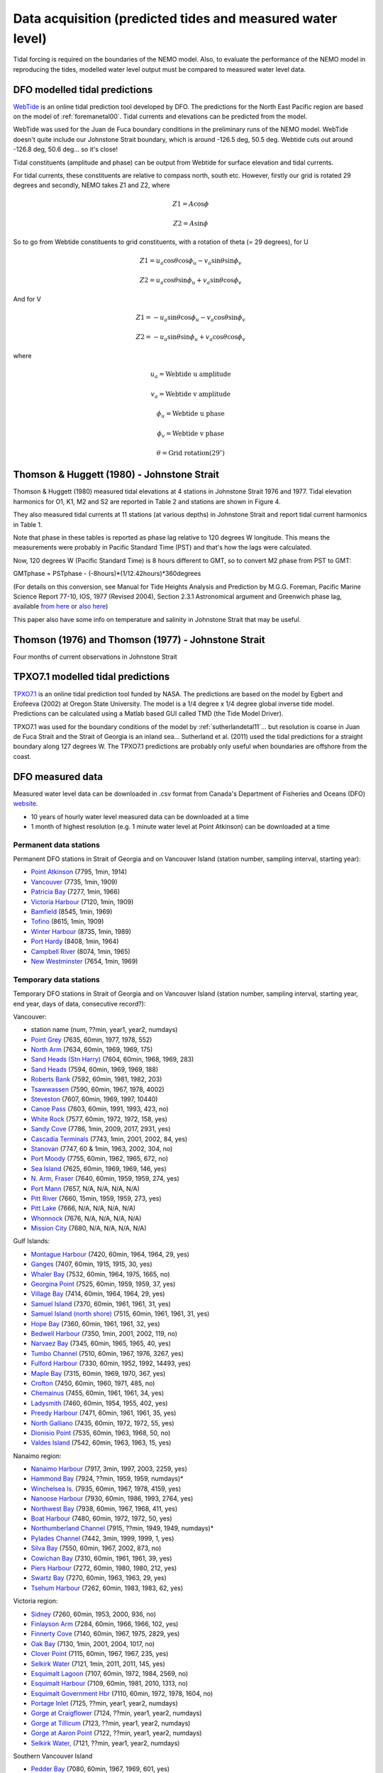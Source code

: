 Data acquisition (predicted tides and measured water level)
======================================================================================================

Tidal forcing is required on the boundaries of the NEMO model. Also, to evaluate the performance of the NEMO model in reproducing the tides, modelled water level output must be compared to measured water level data.

DFO modelled tidal predictions
---------------------------------------

WebTide_ is an online tidal prediction tool developed by DFO. The predictions for the North East Pacific region are based on the model of :ref:`foremanetal00`. Tidal currents and elevations can be predicted from the model.

.. _WebTide: https://www.bio.gc.ca/science/research-recherche/ocean/webtide/index-en.php

WebTide was used for the Juan de Fuca boundary conditions in the preliminary runs of the NEMO model. WebTide doesn't quite include our Johnstone Strait boundary, which is around -126.5 deg, 50.5 deg. Webtide cuts out around -126.8 deg, 50.6 deg... so it's close!

Tidal constituents (amplitude and phase) can be output from Webtide for surface elevation and tidal currents.

For tidal currents, these constituents are relative to compass north, south etc. However, firstly our grid is rotated 29 degrees and secondly, NEMO takes Z1 and Z2, where

	.. math::
	 Z1 = A\cos\phi

	 Z2 = A\sin\phi

So to go from Webtide constituents to grid constituents, with a rotation of theta (= 29 degrees), for U

	.. math::
	 Z1 = u_a\cos\theta\cos\phi_u - v_a\sin\theta\sin\phi_v

	 Z2 = u_a\cos\theta\sin\phi_u + v_a\sin\theta\cos\phi_v

And for V

	.. math::
	 Z1 = -u_a\sin\theta\cos\phi_u - v_a\cos\theta\sin\phi_v

	 Z2 = -u_a\sin\theta\sin\phi_u + v_a\cos\theta\cos\phi_v

where

	.. math::
	 u_a = \text{Webtide u amplitude}

	 v_a = \text{Webtide v amplitude}

	 \phi_u = \text{Webtide u phase}

	 \phi_v = \text{Webtide v phase}

	 \theta = \text{Grid rotation} (29^\circ)


Thomson & Huggett (1980) - Johnstone Strait
------------------------------------------------------------------

Thomson & Huggett (1980) measured tidal elevations at 4 stations in Johnstone Strait 1976 and 1977. Tidal elevation harmonics for O1, K1, M2 and S2 are reported in Table 2 and stations are shown in Figure 4.

They also measured tidal currents at 11 stations (at various depths) in Johnstone Strait and report tidal current harmonics in Table 1.

Note that phase in these tables is reported as phase lag relative to 120 degrees W longitude. This means the measurements were probably in Pacific Standard Time (PST) and that's how the lags were calculated.

Now, 120 degrees W (Pacific Standard Time) is 8 hours different to GMT, so to convert M2 phase from PST to GMT:

GMTphase = PSTphase - (-8hours)*(1/12.42hours)*360degrees

(For details on this conversion, see Manual for Tide Heights Analysis and Prediction by M.G.G. Foreman, Pacific Marine Science Report 77-10, IOS, 1977 (Revised 2004), Section 2.3.1 Astronomical argument and Greenwich phase lag, available `from here <ftp://canuck.seos.uvic.ca/docs/MFTides/heights.pdf>`_ or `also here <http://www.pac.dfo-mpo.gc.ca/science/oceans/tidal-marees/index-eng.html>`_)

This paper also have some info on temperature and salinity in Johnstone Strait that may be useful.

Thomson (1976) and Thomson (1977) - Johnstone Strait
------------------------------------------------------------------------------

Four months of current observations in Johnstone Strait


TPXO7.1 modelled tidal predictions
----------------------------------------------

`TPXO7.1 <https://www.esr.org/research/polar-tide-models/tmd-software/>`_ is an online tidal prediction tool funded by NASA. The predictions are based on the model by Egbert and Erofeeva (2002) at Oregon State University. The model is a 1/4 degree x 1/4 degree global inverse tide model. Predictions can be calculated using a Matlab based GUI called TMD (the Tide Model Driver).

TPXO7.1 was used for the boundary conditions of the model by :ref:`sutherlandetal11`... but resolution is coarse in Juan de Fuca Strait and the Strait of Georgia is an inland sea... Sutherland et al. (2011) used the tidal predictions for a straight boundary along 127 degrees W. The TPXO7.1 predictions are probably only useful when boundaries are offshore from the coast.

DFO measured data
--------------------------

Measured water level data can be downloaded in .csv format from Canada's Department of Fisheries and Oceans (DFO) `website
<https://meds-sdmm.dfo-mpo.gc.ca/isdm-gdsi/twl-mne/maps-cartes/inventory-inventaire-eng.asp>`_.

* 10 years of hourly water level measured data can be downloaded at a time
* 1 month of highest resolution (e.g. 1 minute water level at Point Atkinson) can be downloaded at a time

Permanent data stations
````````````````````````````````````

Permanent DFO stations in Strait of Georgia and on Vancouver Island (station number, sampling interval, starting year):

* 	`Point Atkinson <https://meds-sdmm.dfo-mpo.gc.ca/isdm-gdsi/twl-mne/inventory-inventaire/sd-ds-eng.asp?no=7795&user=isdm-gdsi&region=PAC>`_ (7795, 1min, 1914)
*	`Vancouver <https://meds-sdmm.dfo-mpo.gc.ca/isdm-gdsi/twl-mne/inventory-inventaire/sd-ds-eng.asp?no=7735&user=isdm-gdsi&region=PAC&ref=maps-cartes>`_ (7735, 1min, 1909)
*	`Patricia Bay <https://meds-sdmm.dfo-mpo.gc.ca/isdm-gdsi/twl-mne/inventory-inventaire/sd-ds-eng.asp?no=7277&user=isdm-gdsi&region=PAC&ref=maps-cartes>`_ (7277, 1min, 1966)
* 	`Victoria Harbour <https://meds-sdmm.dfo-mpo.gc.ca/isdm-gdsi/twl-mne/inventory-inventaire/sd-ds-eng.asp?no=7120&user=isdm-gdsi&region=PAC&ref=maps-cartes>`_ (7120, 1min, 1909)
*	`Bamfield <https://meds-sdmm.dfo-mpo.gc.ca/isdm-gdsi/twl-mne/inventory-inventaire/sd-ds-eng.asp?no=8545&user=isdm-gdsi&region=PAC&ref=maps-cartes>`_ (8545, 1min, 1969)
*	`Tofino <https://meds-sdmm.dfo-mpo.gc.ca/isdm-gdsi/twl-mne/inventory-inventaire/sd-ds-eng.asp?no=8615&user=isdm-gdsi&region=PAC&ref=maps-cartes>`_ (8615, 1min, 1909)
*	`Winter Harbour <https://meds-sdmm.dfo-mpo.gc.ca/isdm-gdsi/twl-mne/inventory-inventaire/sd-ds-eng.asp?no=8735&user=isdm-gdsi&region=PAC&ref=maps-cartes>`_ (8735, 1min, 1989)
*	`Port Hardy <https://meds-sdmm.dfo-mpo.gc.ca/isdm-gdsi/twl-mne/inventory-inventaire/sd-ds-eng.asp?no=8408&user=isdm-gdsi&region=PAC&ref=maps-cartes>`_ (8408, 1min, 1964)
*	`Campbell River <https://meds-sdmm.dfo-mpo.gc.ca/isdm-gdsi/twl-mne/inventory-inventaire/sd-ds-eng.asp?no=8074&user=isdm-gdsi&region=PAC&ref=maps-cartes>`_ (8074, 1min, 1965)
*	`New Westminster <https://meds-sdmm.dfo-mpo.gc.ca/isdm-gdsi/twl-mne/inventory-inventaire/sd-ds-eng.asp?no=7654&user=isdm-gdsi&region=PAC&ref=maps-cartes>`_ (7654, 1min, 1969)

Temporary data stations
````````````````````````````````````
Temporary DFO stations in Strait of Georgia and on Vancouver Island (station number, sampling interval, starting year, end year, days of data, consecutive record?):

Vancouver:

*	station name  (num, ??min, year1, year2, numdays)
*	`Point Grey <https://meds-sdmm.dfo-mpo.gc.ca/isdm-gdsi/twl-mne/inventory-inventaire/sd-ds-eng.asp?no=7635&user=isdm-gdsi&region=PAC&ref=maps-cartes>`_ (7635, 60min, 1977, 1978, 552)
*	`North Arm <https://meds-sdmm.dfo-mpo.gc.ca/isdm-gdsi/twl-mne/inventory-inventaire/sd-ds-eng.asp?no=7634&user=isdm-gdsi&region=PAC&ref=maps-cartes>`_ (7634, 60min, 1969, 1969, 175)
*	`Sand Heads (Stn Harry) <http://www.isdm-gdsi.gc.ca/isdm-gdsi/twl-mne/inventory-inventaire/sd-ds-eng.asp?no=7604&user=isdm-gdsi&region=MEDS>`_ (7604, 60min, 1968, 1969, 283)
*	`Sand Heads <https://meds-sdmm.dfo-mpo.gc.ca/isdm-gdsi/twl-mne/inventory-inventaire/sd-ds-eng.asp?no=7594&user=isdm-gdsi&region=PAC&ref=maps-cartes>`_ (7594, 60min, 1969, 1969, 188)
*	`Roberts Bank <https://meds-sdmm.dfo-mpo.gc.ca/isdm-gdsi/twl-mne/inventory-inventaire/sd-ds-eng.asp?no=7592&user=isdm-gdsi&region=PAC&ref=maps-cartes>`_ (7592, 60min, 1981, 1982, 203)
*	`Tsawwassen <https://meds-sdmm.dfo-mpo.gc.ca/isdm-gdsi/twl-mne/inventory-inventaire/sd-ds-eng.asp?no=7590&user=isdm-gdsi&region=PAC&ref=maps-cartes>`_ (7590, 60min, 1967, 1978, 4002)
*	`Steveston <https://meds-sdmm.dfo-mpo.gc.ca/isdm-gdsi/twl-mne/inventory-inventaire/sd-ds-eng.asp?no=7607&user=isdm-gdsi&region=PAC&ref=maps-cartes>`_ (7607, 60min, 1969, 1997, 10440)
*	`Canoe Pass <https://meds-sdmm.dfo-mpo.gc.ca/isdm-gdsi/twl-mne/inventory-inventaire/sd-ds-eng.asp?no=7603&user=isdm-gdsi&region=PAC&ref=maps-cartes>`_ (7603, 60min, 1991, 1993, 423, no)
*	`White Rock <https://meds-sdmm.dfo-mpo.gc.ca/isdm-gdsi/twl-mne/inventory-inventaire/sd-ds-eng.asp?no=7577&user=isdm-gdsi&region=PAC&ref=maps-cartes>`_ (7577, 60min, 1972, 1972, 158, yes)
*	`Sandy Cove <https://meds-sdmm.dfo-mpo.gc.ca/isdm-gdsi/twl-mne/inventory-inventaire/sd-ds-eng.asp?no=7786&user=isdm-gdsi&region=PAC>`_ (7786, 1min, 2009, 2017, 2931, yes)
*	`Cascadia Terminals <https://meds-sdmm.dfo-mpo.gc.ca/isdm-gdsi/twl-mne/inventory-inventaire/sd-ds-eng.asp?no=7743&user=isdm-gdsi&region=PAC>`_ (7743, 1min, 2001, 2002, 84, yes)
*	`Stanovan <https://meds-sdmm.dfo-mpo.gc.ca/isdm-gdsi/twl-mne/inventory-inventaire/sd-ds-eng.asp?no=7747&user=isdm-gdsi&region=PAC>`_ (7747, 60 & 1min, 1963, 2002, 304, no)
*	`Port Moody <https://meds-sdmm.dfo-mpo.gc.ca/isdm-gdsi/twl-mne/inventory-inventaire/sd-ds-eng.asp?no=7755&user=isdm-gdsi&region=PAC>`_ (7755, 60min, 1962, 1965, 672, no)
*	`Sea Island <https://meds-sdmm.dfo-mpo.gc.ca/isdm-gdsi/twl-mne/inventory-inventaire/sd-ds-eng.asp?no=7625&user=isdm-gdsi&region=PAC>`_ (7625, 60min, 1969, 1969, 146, yes)
*	`N. Arm, Fraser <https://meds-sdmm.dfo-mpo.gc.ca/isdm-gdsi/twl-mne/inventory-inventaire/sd-ds-eng.asp?no=7640&user=isdm-gdsi&region=PAC>`_ (7640, 60min, 1959, 1959, 274, yes)
*	`Port Mann <https://meds-sdmm.dfo-mpo.gc.ca/isdm-gdsi/twl-mne/inventory-inventaire/sd-ds-eng.asp?no=7657&user=isdm-gdsi&region=PAC>`_ (7657, N/A, N/A, N/A, N/A)
*	`Pitt River <https://meds-sdmm.dfo-mpo.gc.ca/isdm-gdsi/twl-mne/inventory-inventaire/sd-ds-eng.asp?no=7660&user=isdm-gdsi&region=PAC>`_ (7660, 15min, 1959, 1959, 273, yes)
*	`Pitt Lake <https://meds-sdmm.dfo-mpo.gc.ca/isdm-gdsi/twl-mne/inventory-inventaire/sd-ds-eng.asp?no=7666&user=isdm-gdsi&region=PAC>`_ (7666, N/A, N/A, N/A, N/A)
*	`Whonnock <https://meds-sdmm.dfo-mpo.gc.ca/isdm-gdsi/twl-mne/inventory-inventaire/sd-ds-eng.asp?no=7676&user=isdm-gdsi&region=PAC>`_ (7676, N/A, N/A, N/A, N/A)
*	`Mission City <https://meds-sdmm.dfo-mpo.gc.ca/isdm-gdsi/twl-mne/inventory-inventaire/sd-ds-eng.asp?no=7680&user=isdm-gdsi&region=PAC>`_ (7680, N/A, N/A, N/A, N/A)

Gulf Islands:

*	`Montague Harbour <https://meds-sdmm.dfo-mpo.gc.ca/isdm-gdsi/twl-mne/inventory-inventaire/sd-ds-eng.asp?no=7420&user=isdm-gdsi&region=PAC&ref=maps-cartes>`_ (7420, 60min, 1964, 1964, 29, yes)
*	`Ganges <https://meds-sdmm.dfo-mpo.gc.ca/isdm-gdsi/twl-mne/inventory-inventaire/sd-ds-eng.asp?no=7407&user=isdm-gdsi&region=PAC&ref=maps-cartes>`_ (7407, 60min, 1915, 1915, 30, yes)
*	`Whaler Bay <https://meds-sdmm.dfo-mpo.gc.ca/isdm-gdsi/twl-mne/inventory-inventaire/sd-ds-eng.asp?no=7532&user=isdm-gdsi&region=PAC&ref=maps-cartes>`_ (7532, 60min, 1964, 1975, 1665, no)
*	`Georgina Point <https://meds-sdmm.dfo-mpo.gc.ca/isdm-gdsi/twl-mne/inventory-inventaire/sd-ds-eng.asp?no=7525&user=isdm-gdsi&region=PAC&ref=maps-cartes>`_ (7525, 60min, 1959, 1959, 37, yes)
*	`Village Bay <https://meds-sdmm.dfo-mpo.gc.ca/isdm-gdsi/twl-mne/inventory-inventaire/sd-ds-eng.asp?no=7414&user=isdm-gdsi&region=PAC&ref=maps-cartes>`_ (7414, 60min, 1964, 1964, 29, yes)
*	`Samuel Island <https://meds-sdmm.dfo-mpo.gc.ca/isdm-gdsi/twl-mne/inventory-inventaire/sd-ds-eng.asp?no=7370&user=isdm-gdsi&region=PAC&ref=maps-cartes>`_ (7370, 60min, 1961, 1961, 31, yes)
*	`Samuel Island (north shore) <https://meds-sdmm.dfo-mpo.gc.ca/isdm-gdsi/twl-mne/inventory-inventaire/sd-ds-eng.asp?no=7515&user=isdm-gdsi&region=PAC&ref=maps-cartes>`_ (7515, 60min, 1961, 1961, 31, yes)
*	`Hope Bay <https://meds-sdmm.dfo-mpo.gc.ca/isdm-gdsi/twl-mne/inventory-inventaire/sd-ds-eng.asp?no=7360&user=isdm-gdsi&region=PAC&ref=maps-cartes>`_ (7360, 60min, 1961, 1961, 32, yes)
*	`Bedwell Harbour <https://meds-sdmm.dfo-mpo.gc.ca/isdm-gdsi/twl-mne/inventory-inventaire/sd-ds-eng.asp?no=7350&user=isdm-gdsi&region=PAC&ref=maps-cartes>`_ (7350, 1min, 2001, 2002, 119, no)
*	`Narvaez Bay <https://meds-sdmm.dfo-mpo.gc.ca/isdm-gdsi/twl-mne/inventory-inventaire/sd-ds-eng.asp?no=7345&user=isdm-gdsi&region=PAC&ref=maps-cartes>`_ (7345, 60min, 1965, 1965, 40, yes)
*	`Tumbo Channel <https://meds-sdmm.dfo-mpo.gc.ca/isdm-gdsi/twl-mne/inventory-inventaire/sd-ds-eng.asp?no=7510&user=isdm-gdsi&region=PAC&ref=maps-cartes>`_ (7510, 60min, 1967, 1976, 3267, yes)
*	`Fulford Harbour <https://meds-sdmm.dfo-mpo.gc.ca/isdm-gdsi/twl-mne/inventory-inventaire/sd-ds-eng.asp?no=7330&user=isdm-gdsi&region=PAC&ref=maps-cartes>`_ (7330, 60min, 1952, 1992, 14493, yes)
*	`Maple Bay <https://meds-sdmm.dfo-mpo.gc.ca/isdm-gdsi/twl-mne/inventory-inventaire/sd-ds-eng.asp?no=7315&user=isdm-gdsi&region=PAC&ref=maps-cartes>`_ (7315, 60min, 1969, 1970, 367, yes)
*	`Crofton <https://meds-sdmm.dfo-mpo.gc.ca/isdm-gdsi/twl-mne/inventory-inventaire/sd-ds-eng.asp?no=7450&user=isdm-gdsi&region=PAC&ref=maps-cartes>`_ (7450, 60min, 1960, 1971, 485, no)
*	`Chemainus <https://meds-sdmm.dfo-mpo.gc.ca/isdm-gdsi/twl-mne/inventory-inventaire/sd-ds-eng.asp?no=7455&user=isdm-gdsi&region=PAC&ref=maps-cartes>`_ (7455, 60min, 1961, 1961, 34, yes)
*	`Ladysmith <https://meds-sdmm.dfo-mpo.gc.ca/isdm-gdsi/twl-mne/inventory-inventaire/sd-ds-eng.asp?no=7460&user=isdm-gdsi&region=PAC&ref=maps-cartes>`_ (7460, 60min, 1954, 1955, 402, yes)
*	`Preedy Harbour <https://meds-sdmm.dfo-mpo.gc.ca/isdm-gdsi/twl-mne/inventory-inventaire/sd-ds-eng.asp?no=7471&user=isdm-gdsi&region=PAC&ref=maps-cartes>`_ (7471, 60min, 1961, 1961, 35, yes)
*	`North Galliano <https://meds-sdmm.dfo-mpo.gc.ca/isdm-gdsi/twl-mne/inventory-inventaire/sd-ds-eng.asp?no=7435&user=isdm-gdsi&region=PAC&ref=maps-cartes>`_ (7435, 60min, 1972, 1972, 55, yes)
*	`Dionisio Point <https://meds-sdmm.dfo-mpo.gc.ca/isdm-gdsi/twl-mne/inventory-inventaire/sd-ds-eng.asp?no=7535&user=isdm-gdsi&region=PAC&ref=maps-cartes>`_ (7535, 60min, 1963, 1968, 50, no)
*	`Valdes Island <https://meds-sdmm.dfo-mpo.gc.ca/isdm-gdsi/twl-mne/inventory-inventaire/sd-ds-eng.asp?no=7542&user=isdm-gdsi&region=PAC&ref=maps-cartes>`_ (7542, 60min, 1963, 1963, 15, yes)

Nanaimo region:

*	`Nanaimo Harbour <https://meds-sdmm.dfo-mpo.gc.ca/isdm-gdsi/twl-mne/inventory-inventaire/sd-ds-eng.asp?no=7917&user=isdm-gdsi&region=PAC&ref=maps-cartes>`_ (7917, 3min, 1997, 2003, 2259, yes)
*	`Hammond Bay <https://meds-sdmm.dfo-mpo.gc.ca/isdm-gdsi/twl-mne/inventory-inventaire/sd-ds-eng.asp?no=7924&user=isdm-gdsi&region=PAC&ref=maps-cartes>`_ (7924, ??min, 1959, 1959, numdays)*
*	`Winchelsea Is. <https://meds-sdmm.dfo-mpo.gc.ca/isdm-gdsi/twl-mne/inventory-inventaire/sd-ds-eng.asp?no=7935&user=isdm-gdsi&region=PAC&ref=maps-cartes>`_ (7935, 60min, 1967, 1978, 4159, yes)
*	`Nanoose Harbour <https://meds-sdmm.dfo-mpo.gc.ca/isdm-gdsi/twl-mne/inventory-inventaire/sd-ds-eng.asp?no=7930&user=isdm-gdsi&region=PAC&ref=maps-cartes>`_ (7930, 60min, 1986, 1993, 2764, yes)
*	`Northwest Bay <https://meds-sdmm.dfo-mpo.gc.ca/isdm-gdsi/twl-mne/inventory-inventaire/sd-ds-eng.asp?no=7938&user=isdm-gdsi&region=PAC&ref=maps-cartes>`_ (7938, 60min, 1967, 1968, 411, yes)
*	`Boat Harbour <https://meds-sdmm.dfo-mpo.gc.ca/isdm-gdsi/twl-mne/inventory-inventaire/sd-ds-eng.asp?no=7480&user=isdm-gdsi&region=PAC&ref=maps-cartes>`_ (7480, 60min, 1972, 1972, 50, yes)
*	`Northumberland Channel <https://meds-sdmm.dfo-mpo.gc.ca/isdm-gdsi/twl-mne/inventory-inventaire/sd-ds-eng.asp?no=7915&user=isdm-gdsi&region=PAC&ref=maps-cartes>`_ (7915, ??min, 1949, 1949, numdays)*
*	`Pylades Channel <https://meds-sdmm.dfo-mpo.gc.ca/isdm-gdsi/twl-mne/inventory-inventaire/sd-ds-eng.asp?no=7442&user=isdm-gdsi&region=PAC&ref=maps-cartes>`_ (7442, 3min, 1999, 1999, 1, yes)
*	`Silva Bay <https://meds-sdmm.dfo-mpo.gc.ca/isdm-gdsi/twl-mne/inventory-inventaire/sd-ds-eng.asp?no=7550&user=isdm-gdsi&region=PAC&ref=maps-cartes>`_ (7550, 60min, 1967, 2002, 873, no)

*	`Cowichan Bay <https://meds-sdmm.dfo-mpo.gc.ca/isdm-gdsi/twl-mne/inventory-inventaire/sd-ds-eng.asp?no=7310&user=isdm-gdsi&region=PAC&ref=maps-cartes>`_ (7310, 60min, 1961, 1961, 39, yes)
*	`Piers Harbour <https://meds-sdmm.dfo-mpo.gc.ca/isdm-gdsi/twl-mne/inventory-inventaire/sd-ds-eng.asp?no=7272&user=isdm-gdsi&region=PAC&ref=maps-cartes>`_ (7272, 60min, 1980, 1980, 212, yes)
*	`Swartz Bay <https://meds-sdmm.dfo-mpo.gc.ca/isdm-gdsi/twl-mne/inventory-inventaire/sd-ds-eng.asp?no=7270&user=isdm-gdsi&region=PAC&ref=maps-cartes>`_ (7270, 60min, 1963, 1963, 29, yes)
*	`Tsehum Harbour <https://meds-sdmm.dfo-mpo.gc.ca/isdm-gdsi/twl-mne/inventory-inventaire/sd-ds-eng.asp?no=7262&user=isdm-gdsi&region=PAC&ref=maps-cartes>`_ (7262, 60min, 1983, 1983, 62, yes)

Victoria region:

*	`Sidney <https://meds-sdmm.dfo-mpo.gc.ca/isdm-gdsi/twl-mne/inventory-inventaire/sd-ds-eng.asp?no=7260&user=isdm-gdsi&region=PAC&ref=maps-cartes>`_ (7260, 60min, 1953, 2000, 936, no)
*	`Finlayson Arm <https://meds-sdmm.dfo-mpo.gc.ca/isdm-gdsi/twl-mne/inventory-inventaire/sd-ds-eng.asp?no=7284&user=isdm-gdsi&region=PAC&ref=maps-cartes>`_ (7284, 60min, 1966, 1966, 102, yes)
*	`Finnerty Cove <https://meds-sdmm.dfo-mpo.gc.ca/isdm-gdsi/twl-mne/inventory-inventaire/sd-ds-eng.asp?no=7140&user=isdm-gdsi&region=PAC&ref=maps-cartes>`_ (7140, 60min, 1967, 1975, 2829, yes)
*	`Oak Bay <https://meds-sdmm.dfo-mpo.gc.ca/isdm-gdsi/twl-mne/inventory-inventaire/sd-ds-eng.asp?no=7130&user=isdm-gdsi&region=PAC&ref=maps-cartes>`_ (7130, 1min, 2001, 2004, 1017, no)
*	`Clover Point <https://meds-sdmm.dfo-mpo.gc.ca/isdm-gdsi/twl-mne/inventory-inventaire/sd-ds-eng.asp?no=7115&user=isdm-gdsi&region=PAC&ref=maps-cartes>`_ (7115, 60min, 1967, 1967, 235, yes)
*	`Selkirk Water <https://meds-sdmm.dfo-mpo.gc.ca/isdm-gdsi/twl-mne/inventory-inventaire/sd-ds-eng.asp?no=7121&user=isdm-gdsi&region=PAC&ref=maps-cartes>`_ (7121, 1min, 2011, 2011, 145, yes)
*	`Esquimalt Lagoon <https://meds-sdmm.dfo-mpo.gc.ca/isdm-gdsi/twl-mne/inventory-inventaire/sd-ds-eng.asp?no=7107&user=isdm-gdsi&region=PAC&ref=maps-cartes>`_ (7107, 60min, 1972, 1984, 2569, no)
*	`Esquimalt Harbour <https://meds-sdmm.dfo-mpo.gc.ca/isdm-gdsi/twl-mne/inventory-inventaire/sd-ds-eng.asp?no=7109&user=isdm-gdsi&region=PAC&ref=maps-cartes>`_ (7109, 60min, 1981, 2010, 1313, no)
*	`Esquimalt Government Hbr <https://meds-sdmm.dfo-mpo.gc.ca/isdm-gdsi/twl-mne/inventory-inventaire/sd-ds-eng.asp?no=7110&user=isdm-gdsi&region=PAC&ref=maps-cartes>`_ (7110, 60min, 1972, 1978, 1604, no)
*	`Portage Inlet <https://meds-sdmm.dfo-mpo.gc.ca/isdm-gdsi/twl-mne/inventory-inventaire/sd-ds-eng.asp?no=7125&user=isdm-gdsi&region=PAC>`_ (7125, ??min, year1, year2, numdays)
*	`Gorge at Craigflower <https://meds-sdmm.dfo-mpo.gc.ca/isdm-gdsi/twl-mne/inventory-inventaire/sd-ds-eng.asp?no=7124&user=isdm-gdsi&region=PAC>`_ (7124, ??min, year1, year2, numdays)
*	`Gorge at Tillicum <https://meds-sdmm.dfo-mpo.gc.ca/isdm-gdsi/twl-mne/inventory-inventaire/sd-ds-eng.asp?no=7123&user=isdm-gdsi&region=PAC>`_ (7123, ??min, year1, year2, numdays)
*	`Gorge at Aaron Point <https://meds-sdmm.dfo-mpo.gc.ca/isdm-gdsi/twl-mne/inventory-inventaire/sd-ds-eng.asp?no=7122&user=isdm-gdsi&region=PAC>`_ (7122, ??min, year1, year2, numdays)
*	`Selkirk Water, <https://meds-sdmm.dfo-mpo.gc.ca/isdm-gdsi/twl-mne/inventory-inventaire/sd-ds-eng.asp?no=7121&user=isdm-gdsi&region=PAC>`_ (7121, ??min, year1, year2, numdays)

Southern Vancouver Island

*	`Pedder Bay <https://meds-sdmm.dfo-mpo.gc.ca/isdm-gdsi/twl-mne/inventory-inventaire/sd-ds-eng.asp?no=7080&user=isdm-gdsi&region=PAC>`_ (7080, 60min, 1967, 1969, 601, yes)
*	`Becher Bay <https://meds-sdmm.dfo-mpo.gc.ca/isdm-gdsi/twl-mne/inventory-inventaire/sd-ds-eng.asp?no=7030&user=isdm-gdsi&region=PAC>`_ (7030, 60min, 1976, 1976, 56, yes)
*	`Twin Cove <https://meds-sdmm.dfo-mpo.gc.ca/isdm-gdsi/twl-mne/inventory-inventaire/sd-ds-eng.asp?no=7022&user=isdm-gdsi&region=PAC>`_ (7022, 1min, 2011, 2011, 50, yes)
*	`Sooke Basin <https://meds-sdmm.dfo-mpo.gc.ca/isdm-gdsi/twl-mne/inventory-inventaire/sd-ds-eng.asp?no=7024&user=isdm-gdsi&region=PAC>`_ (7024, 60min, 1977, 1983, 1077, no)
*	`Sooke <https://meds-sdmm.dfo-mpo.gc.ca/isdm-gdsi/twl-mne/inventory-inventaire/sd-ds-eng.asp?no=7020&user=isdm-gdsi&region=PAC>`_ (7020, 60min, 1972, 1985, 4416, yes)

Washington:

*	`Ferndale, Wash. <https://meds-sdmm.dfo-mpo.gc.ca/isdm-gdsi/twl-mne/inventory-inventaire/sd-ds-eng.asp?no=7564&user=isdm-gdsi&region=PAC&ref=maps-cartes>`_ (7564, 60min, 1967, 1970, 1087, yes)
*	`Patos Island <https://meds-sdmm.dfo-mpo.gc.ca/isdm-gdsi/twl-mne/inventory-inventaire/sd-ds-eng.asp?no=7505&user=isdm-gdsi&region=PAC&ref=maps-cartes>`_ (7505, 60min, 1967, 1969, 422, no)
*	`Reservation Bay <https://meds-sdmm.dfo-mpo.gc.ca/isdm-gdsi/twl-mne/inventory-inventaire/sd-ds-eng.asp?no=7196&user=isdm-gdsi&region=PAC>`_ (7196, 60min, 1971, 1971, 302, yes)
*	`Cornet Bay <https://meds-sdmm.dfo-mpo.gc.ca/isdm-gdsi/twl-mne/inventory-inventaire/sd-ds-eng.asp?no=7193&user=isdm-gdsi&region=PAC>`_ (7193, 60min, 1971, 1971, 121, yes)
*	`Port Townsend <https://meds-sdmm.dfo-mpo.gc.ca/isdm-gdsi/twl-mne/inventory-inventaire/sd-ds-eng.asp?no=7160&user=isdm-gdsi&region=PAC>`_ (7160, 60min, 1971, 1971, 121, yes)
*	`Meadowdale <https://meds-sdmm.dfo-mpo.gc.ca/isdm-gdsi/twl-mne/inventory-inventaire/sd-ds-eng.asp?no=7182&user=isdm-gdsi&region=PAC>`_ (7182, 60min, 1971, 1971, 121, yes)
*	`Seattle <https://meds-sdmm.dfo-mpo.gc.ca/isdm-gdsi/twl-mne/inventory-inventaire/sd-ds-eng.asp?no=7180&user=isdm-gdsi&region=PAC>`_ (7180, 60min, 1970, 1970, 365, yes)
*	`Port Angeles <https://meds-sdmm.dfo-mpo.gc.ca/isdm-gdsi/twl-mne/inventory-inventaire/sd-ds-eng.asp?no=7060&user=isdm-gdsi&region=PAC>`_ (7060, 60min, 1973, 1973, 151, yes)
*	`Crescent Bay <https://meds-sdmm.dfo-mpo.gc.ca/isdm-gdsi/twl-mne/inventory-inventaire/sd-ds-eng.asp?no=7050&user=isdm-gdsi&region=PAC>`_ (7050, 60min, 1964, 1964, 30, yes)
*	`Sekiu (Clallam Bay) <https://meds-sdmm.dfo-mpo.gc.ca/isdm-gdsi/twl-mne/inventory-inventaire/sd-ds-eng.asp?no=7037&user=isdm-gdsi&region=PAC>`_ (7037, 60min, 1973, 1974, 370, yes)

West coast Vancouver Island (southern)

*	Port Renfrew  (8525, ??min, year1, year2, numdays)
*	Mutine Point  (8556, ??min, year1, year2, numdays)
*	Pocahontas Pt  (8560, ??min, year1, year2, numdays)
*	Chesnuknuw Cr  (8562, ??min, year1, year2, numdays)
*	Sproat Narrows  (8564, ??min, year1, year2, numdays)
*	Franklin River  (8565, ??min, year1, year2, numdays)
*	Stamp Narrows  (8570, ??min, year1, year2, numdays)
*	Port Alberni  (8575, ??min, year1, year2, numdays)
*	Brooksby Point  (8558, ??min, year1, year2, numdays)
*	Kildonan  (8557, ??min, year1, year2, numdays)
*	Head of Uchucklesit  (8559, ??min, year1, year2, numdays)
*	Effingham  (8585, ??min, year1, year2, numdays)
*	Walsh Island  (8586, ??min, year1, year2, numdays)
*	Ucluelet  (8595, ??min, year1, year2, numdays)
*	Kennedy Cover  (8623, ??min, year1, year2, numdays)
*	Warn Bay  (8626, ??min, year1, year2, numdays)
*	Cypress Bay  (8630, ??min, year1, year2, numdays)
*	Herbert Inlet  (8632, ??min, year1, year2, numdays)
*	Sulphur Passage  (8634, ??min, year1, year2, numdays)
*	Riley Cove  (8637, ??min, year1, year2, numdays)

West coast Vancouver Island (northern)

*	Gold River  (8650, ??min, year1, year2, numdays)
*	Saavedra Islands  (8645, ??min, year1, year2, numdays)
*	Esperanza  (8665, ??min, year1, year2, numdays)
*	Tahsis  (8658, ??min, year1, year2, numdays)
*	Zeballos  (8670, ??min, year1, year2, numdays)
*	Kyuquot  (8710, ??min, year1, year2, numdays)
*	Port Alice  (8750, ??min, year1, year2, numdays)
*	Bergh Cove  (8754, ??min, year1, year2, numdays)
*	Kwokwesta Creek  (8755, ??min, year1, year2, numdays)
*	Makwazniht I  (8756, ??min, year1, year2, numdays)
*	Coal Harbour  (8765, ??min, year1, year2, numdays)
*	Hunt Islet  (8736, ??min, year1, year2, numdays)
*	Cape Scott  (8790, ??min, year1, year2, numdays)

Howe Sound

*	Squamish Inner  (7811, ??min, 1961, 1962, 395)
*	Squamish  (7810, ??min, 1961, 1961, 30)
*	Latona Beach  (7805, ??min, 1973, 1973, 60)
*	Gibsons  (7820, ??min, 1967, 1973, numdays)

Sunshine Coast

*	Roberts Creek  (7824, ??min, 1968, 1969, numdays)
*	Porpoise Bay  (7852, ??min, 1951, 1952, numdays)
*	Halfmoon Bay  (7830, ??min, 1967, 1969, numdays)
*	Storm Bay  (7847, ??min, 1963, 1963, numdays)
*	Irvines Landing  (7836, ??min, 1967, 1974, numdays)
*	Egmont  (7842, ??min, year1, year2, numdays)
*	Saltery Bay  (7868, ??min, 1967, 1969, numdays)
*	Powell River  (7880, ??min, 1965, 1973, numdays)
*	Okeover Inlet  (8006, ??min, year1, year2, numdays)
*	Lund  (7885, ??min, year1, year2, numdays)
*	Prideaux Haven  (8008, ??min, year1, year2, numdays)

Mid Strait of Georgia

*	Squitty Bay  (7980, ??min, year1, year2, numdays)
*	Skerry Bay  (7985, ??min, year1, year2, numdays)
*	False Bay  (7982, ??min, year1, year2, numdays)
*	Welcome Bay  (7990, ??min, year1, year2, numdays)
*	Blubber Bay  (7875, ??min, year1, year2, numdays)
*	Hornby Island  (7953, ??min, year1, year2, numdays)
*	Denman Island  (7955, ??min, year1, year2, numdays)
*	Comox  (7965, ??min, year1, year2, numdays)
*	Little River  (7993, ??min, year1, year2, numdays)

Northern Strait of Georgia

*	Mitlenatch  (7895, ??min, year1, year2, numdays)
*	Twin Island  (7892, ??min, year1, year2, numdays)
*	Surge Narrows  (8045, ??min, year1, year2, numdays)
*	Florence Cove  (8055, ??min, year1, year2, numdays)
*	Octopus Island  (8050, ??min, year1, year2, numdays)
*	Owen Bay  (8120, ??min, year1, year2, numdays)
*	Okis Island  (8124, ??min, year1, year2, numdays)
*	Brown Bay  (8110, ??min, year1, year2, numdays)
*	Seymour Narrows  (8105, ??min, year1, year2, numdays)
*	Chatham Pt  (8180, ??min, year1, year2, numdays)
*	Hardinge Is  (8127, ??min, year1, year2, numdays)
*	Big Bay, Stuart Island  (8060, ??min, year1, year2, numdays)
*	Blind Channel  (8155, ??min, year1, year2, numdays)
*	Kelsey Bay (8215, 60min, 1988, 1993, 1825)
*	Yorke Island  (8233, 60min, 1943, 1944, 365)
*	Warren Islands  (8254, 60min, 1981, 1981, 35)
*	Cedar Island  (8325, ??min, year1, year2, numdays)
*	Alert Bay  (8280, ??min, year1, year2, numdays)
*	Sullivan Bay  (8364, ??min, year1, year2, numdays)
*	Stuart Narrows  (8379, ??min, year1, year2, numdays)
*	Drury Inlet  (8381, ??min, year1, year2, numdays)
*	Jennis Bay  (8384, ??min, year1, year2, numdays)
*	Frederick Sd  (8458, ??min, year1, year2, numdays)
*	Alison Sound  (8488, ??min, year1, year2, numdays)
*	Nugent Sound  (8464, ??min, year1, year2, numdays)
*	Charlotte Bay  (8443, ??min, year1, year2, numdays)
*	Mereworth Sound  (8476, ??min, year1, year2, numdays)
*	Egg Island  (8805, ??min, year1, year2, numdays)
*	Wadhams  (8840, ??min, year1, year2, numdays)

* = not digitised

Data format
````````````````````````````````````

Data can be downloaded online until the end of the previous month.

Downloaded files have 8 header lines with station name, number, lat, long, datum, time zone, type of data and column headers. Data is then in the form::

	YYYY/MM/DD HH:MM,SLEV,

For example::

	Station_Name,New Westminster, BC
	Station_Number,7654
	Latitude_Decimal_Degrees,49.2
	Longitude_Decimal_Degrees,122.91
	Datum,CD
	Time_Zone,PST
	SLEV=Observed Water Level
	Obs_date,SLEV(metres)
	2013/09/01 00:00,2.21,
	2013/09/01 01:00,2.3,
	2013/09/01 02:00,2.37,
	2013/09/01 03:00,2.3,


NOAA measured data
-------------------------------

Harmonic constituents and up to 31 days of measured water level data at NOAA tide gauges in the US can be downloaded `here <https://tidesandcurrents.noaa.gov/stations.html?type=Historic+Water+Levels>`_.

(remember that tidal heights are in feet!)

Tulare Beach, Port Susan 9448043
May 20 2013 - present

9447963 Tulalip Bay, WA
- present

Tulalip Bay 9447773
Apr 8 1935 - Nov 13 1974

Toke Point 9440910
Feb 20 1922 - present

Westport 9441102
Jun 7 1982 - Jul 23 1982

La Push 9442396
Dec 19 1924 - Dec 18 1969

Neah Bay 9443090
Jul 23 1934 - present

Port Angeles 9444090
Aug 30 1975 - present

Port Townsend 9444900
Dec 31 1971 - present

Tacoma 9446484
Jul 22 1996 - present

Seattle 9447130
Jan 1 1899 - present

Shilshole Bay Gps Buoy 9447214
Jan 1 2009 - present

Cherry Point 9449424
Nov 7 1971 - present

Friday Harbor 9449880
Jan 25 1932 - present

Cherry Point cp0101
(currents)















